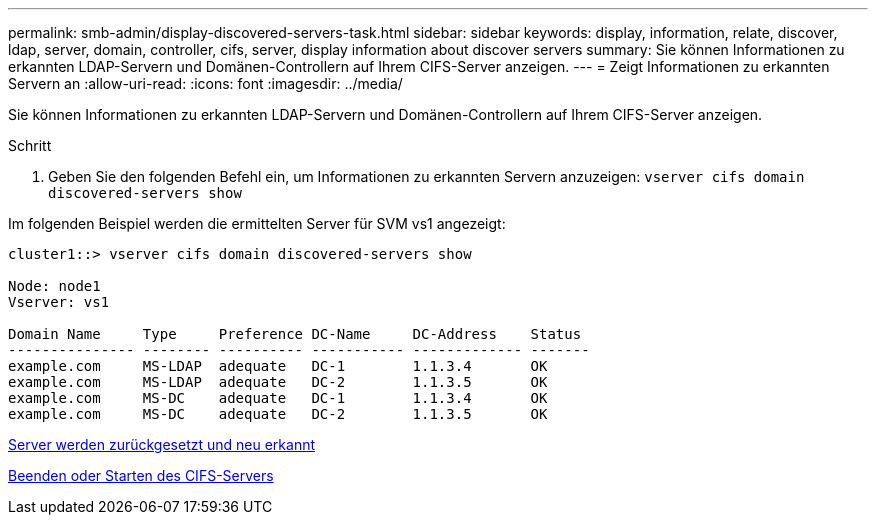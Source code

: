 ---
permalink: smb-admin/display-discovered-servers-task.html 
sidebar: sidebar 
keywords: display, information, relate, discover, ldap, server, domain, controller, cifs, server, display information about discover servers 
summary: Sie können Informationen zu erkannten LDAP-Servern und Domänen-Controllern auf Ihrem CIFS-Server anzeigen. 
---
= Zeigt Informationen zu erkannten Servern an
:allow-uri-read: 
:icons: font
:imagesdir: ../media/


[role="lead"]
Sie können Informationen zu erkannten LDAP-Servern und Domänen-Controllern auf Ihrem CIFS-Server anzeigen.

.Schritt
. Geben Sie den folgenden Befehl ein, um Informationen zu erkannten Servern anzuzeigen: `vserver cifs domain discovered-servers show`


Im folgenden Beispiel werden die ermittelten Server für SVM vs1 angezeigt:

[listing]
----
cluster1::> vserver cifs domain discovered-servers show

Node: node1
Vserver: vs1

Domain Name     Type     Preference DC-Name     DC-Address    Status
--------------- -------- ---------- ----------- ------------- -------
example.com     MS-LDAP  adequate   DC-1        1.1.3.4       OK
example.com     MS-LDAP  adequate   DC-2        1.1.3.5       OK
example.com     MS-DC    adequate   DC-1        1.1.3.4       OK
example.com     MS-DC    adequate   DC-2        1.1.3.5       OK
----
xref:reset-rediscovering-servers-task.adoc[Server werden zurückgesetzt und neu erkannt]

xref:stop-start-server-task.adoc[Beenden oder Starten des CIFS-Servers]
